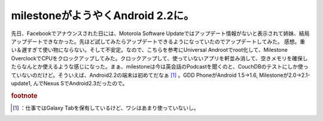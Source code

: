 ﻿milestoneがようやくAndroid 2.2に。
######################################################


先日、Facebookでアナウンスされた日には、Motorola Software Updateではアップデート情報がないと表示されて姉妹、結局アップデートできなかった。先ほど試してみたらアップデートできるようになっていたのでアップデートしてみた。
感想。重い＆遅すぎて使い物にならない。そして不安定。なので、こちらを参考にUniversal Androotでroot化して、Milestone OverclockでCPUをクロックアップしてみた。クロックアップして、使っていないアプリを軒並み消して、空きメモリを確保したらなんとか使えるような感じになった。まぁ、milestoneは今は英会話のPodcastを聞くのと、CouchDBのテストにしか使っていないのだけど。そういえば、Android2.2の端末は初めてだなぁ [#]_ 。GDD PhoneがAndroid 1.5→1.6, Milestoneが2.0→2.1-update1,  んでNexus SでAndroid2.3だったので。


.. rubric:: footnote

.. [#] ：仕事ではGalaxy Tabを保有しているけど、ワシはあまり使っていないし。



.. author:: mkouhei
.. categories:: gadget, 
.. tags::


